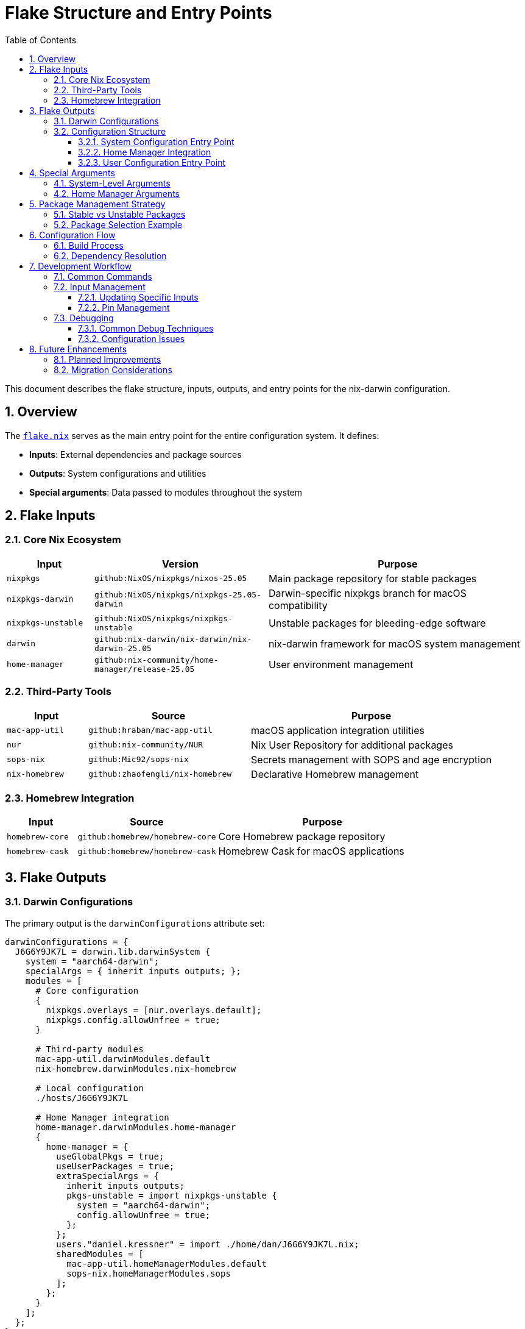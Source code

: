= Flake Structure and Entry Points
:toc: left
:toclevels: 3
:sectnums:
:icons: font

This document describes the flake structure, inputs, outputs, and entry points for the nix-darwin configuration.

== Overview

The link:../flake.nix[`flake.nix`] serves as the main entry point for the entire configuration system. It defines:

* **Inputs**: External dependencies and package sources
* **Outputs**: System configurations and utilities
* **Special arguments**: Data passed to modules throughout the system

== Flake Inputs

=== Core Nix Ecosystem

[cols="1,2,3",options="header"]
|===
|Input |Version |Purpose

|`nixpkgs`
|`github:NixOS/nixpkgs/nixos-25.05`
|Main package repository for stable packages

|`nixpkgs-darwin`
|`github:NixOS/nixpkgs/nixpkgs-25.05-darwin`
|Darwin-specific nixpkgs branch for macOS compatibility

|`nixpkgs-unstable`
|`github:NixOS/nixpkgs/nixpkgs-unstable`
|Unstable packages for bleeding-edge software

|`darwin`
|`github:nix-darwin/nix-darwin/nix-darwin-25.05`
|nix-darwin framework for macOS system management

|`home-manager`
|`github:nix-community/home-manager/release-25.05`
|User environment management
|===

=== Third-Party Tools

[cols="1,2,3",options="header"]
|===
|Input |Source |Purpose

|`mac-app-util`
|`github:hraban/mac-app-util`
|macOS application integration utilities

|`nur`
|`github:nix-community/NUR`
|Nix User Repository for additional packages

|`sops-nix`
|`github:Mic92/sops-nix`
|Secrets management with SOPS and age encryption

|`nix-homebrew`
|`github:zhaofengli/nix-homebrew`
|Declarative Homebrew management
|===

=== Homebrew Integration

[cols="1,2,3",options="header"]
|===
|Input |Source |Purpose

|`homebrew-core`
|`github:homebrew/homebrew-core`
|Core Homebrew package repository

|`homebrew-cask`
|`github:homebrew/homebrew-cask`
|Homebrew Cask for macOS applications
|===

== Flake Outputs

=== Darwin Configurations

The primary output is the `darwinConfigurations` attribute set:

[source,nix]
----
darwinConfigurations = {
  J6G6Y9JK7L = darwin.lib.darwinSystem {
    system = "aarch64-darwin";
    specialArgs = { inherit inputs outputs; };
    modules = [
      # Core configuration
      {
        nixpkgs.overlays = [nur.overlays.default];
        nixpkgs.config.allowUnfree = true;
      }
      
      # Third-party modules
      mac-app-util.darwinModules.default
      nix-homebrew.darwinModules.nix-homebrew
      
      # Local configuration
      ./hosts/J6G6Y9JK7L
      
      # Home Manager integration
      home-manager.darwinModules.home-manager
      {
        home-manager = {
          useGlobalPkgs = true;
          useUserPackages = true;
          extraSpecialArgs = {
            inherit inputs outputs;
            pkgs-unstable = import nixpkgs-unstable {
              system = "aarch64-darwin";
              config.allowUnfree = true;
            };
          };
          users."daniel.kressner" = import ./home/dan/J6G6Y9JK7L.nix;
          sharedModules = [
            mac-app-util.homeManagerModules.default
            sops-nix.homeManagerModules.sops
          ];
        };
      }
    ];
  };
};
----

=== Configuration Structure

==== System Configuration Entry Point

The system configuration starts at link:../hosts/J6G6Y9JK7L/default.nix[`hosts/J6G6Y9JK7L/default.nix`] which includes:

* **nix-darwin system settings**: Disabled to work with Determinate Nix
* **Homebrew configuration**: Declarative package management
* **User account setup**: Primary user for Home Manager
* **System packages**: Minimal system-wide installations
* **Activation scripts**: Runtime dependency checks

==== Home Manager Integration

Home Manager is integrated directly into the darwin configuration:

* **Global packages**: Shared across all users
* **User packages**: Per-user package management
* **Special arguments**: Access to flake inputs and unstable packages
* **Shared modules**: Common modules like mac-app-util and sops-nix

==== User Configuration Entry Point

The user configuration starts at link:../home/dan/J6G6Y9JK7L.nix[`home/dan/J6G6Y9JK7L.nix`] which:

* **Imports global settings**: From `./global`
* **Selects features**: Modular feature composition
* **Defines user-specific settings**: Username, home directory, aliases

== Special Arguments

=== System-Level Arguments

[cols="1,2,3",options="header"]
|===
|Argument |Type |Purpose

|`inputs`
|Attribute set
|All flake inputs for accessing external dependencies

|`outputs`
|Attribute set
|Flake outputs for internal references
|===

=== Home Manager Arguments

[cols="1,2,3",options="header"]
|===
|Argument |Type |Purpose

|`inputs`
|Attribute set
|All flake inputs

|`outputs`
|Attribute set
|Flake outputs

|`pkgs-unstable`
|Package set
|Unstable packages for bleeding-edge software
|===

== Package Management Strategy

=== Stable vs Unstable Packages

The configuration uses a layered approach to package management:

. **Stable packages** (`nixpkgs`): Default for most software
. **Unstable packages** (`pkgs-unstable`): For specific newer versions
. **Homebrew packages**: For macOS-native applications

=== Package Selection Example

[source,nix]
----
# Using stable packages (default)
home.packages = with pkgs; [
  htop
  ripgrep
];

# Using unstable packages (explicit)
programs.vscode = {
  enable = true;
  profiles.default.extensions = with pkgs-unstable.vscode-extensions; [
    github.copilot-chat
    rooveterinaryinc.roo-cline
  ];
};

# Using Homebrew (system-level)
homebrew.casks = [
  "crossover"
];
----

== Configuration Flow

=== Build Process

. **Flake evaluation**: Nix evaluates the flake and resolves inputs
. **System configuration**: nix-darwin processes system-level settings
. **Home Manager activation**: User environment is configured
. **Homebrew management**: macOS applications are installed/updated

=== Dependency Resolution

The configuration follows this dependency chain:

[source,text]
----
flake.nix
├── inputs (external dependencies)
├── hosts/J6G6Y9JK7L/default.nix (system config)
├── home/dan/J6G6Y9JK7L.nix (user config)
│   ├── home/dan/global/default.nix (base user config)
│   └── home/dan/features/* (feature modules)
└── outputs (system generations)
----

== Development Workflow

=== Common Commands

[source,bash]
----
# Update flake inputs
nix flake update

# Check flake structure
nix flake show

# Validate configuration
nix flake check

# Build without activation
darwin-rebuild build --flake .#J6G6Y9JK7L

# Apply configuration
sudo darwin-rebuild switch --flake .#J6G6Y9JK7L
----

=== Input Management

==== Updating Specific Inputs

[source,bash]
----
# Update single input
nix flake update nixpkgs

# Update input to specific revision
nix flake update nixpkgs --override-input nixpkgs github:NixOS/nixpkgs/specific-commit
----

==== Pin Management

The `flake.lock` file pins exact versions of all inputs for reproducibility. This ensures:

* **Consistent builds** across different machines
* **Controlled updates** when explicitly requested
* **Rollback capability** to previous working states

=== Debugging

==== Common Debug Techniques

[source,bash]
----
# Verbose output during build
darwin-rebuild switch --flake .#J6G6Y9JK7L --show-trace

# Check what will be built
nix build .#darwinConfigurations.J6G6Y9JK7L.system --dry-run

# Explore configuration in nix repl
nix repl
:lf .
:p outputs.darwinConfigurations.J6G6Y9JK7L.config
----

==== Configuration Issues

Most configuration issues fall into these categories:

. **Module conflicts**: Multiple modules defining the same option
. **Missing dependencies**: Required packages not available in nixpkgs
. **Type mismatches**: Incorrect option types or values
. **Platform incompatibility**: Using Linux packages on macOS

== Future Enhancements

=== Planned Improvements

* **Multiple host support**: Configuration for additional macOS machines
* **Custom overlays**: Package modifications and additions
* **CI/CD integration**: Automated testing and deployment
* **Cross-platform support**: Shared configurations with Linux systems

=== Migration Considerations

When adding new features:

. **Preserve compatibility**: Ensure existing configurations continue working
. **Document changes**: Update relevant documentation
. **Test thoroughly**: Verify on clean systems when possible
. **Use feature flags**: Make new functionality optional initially